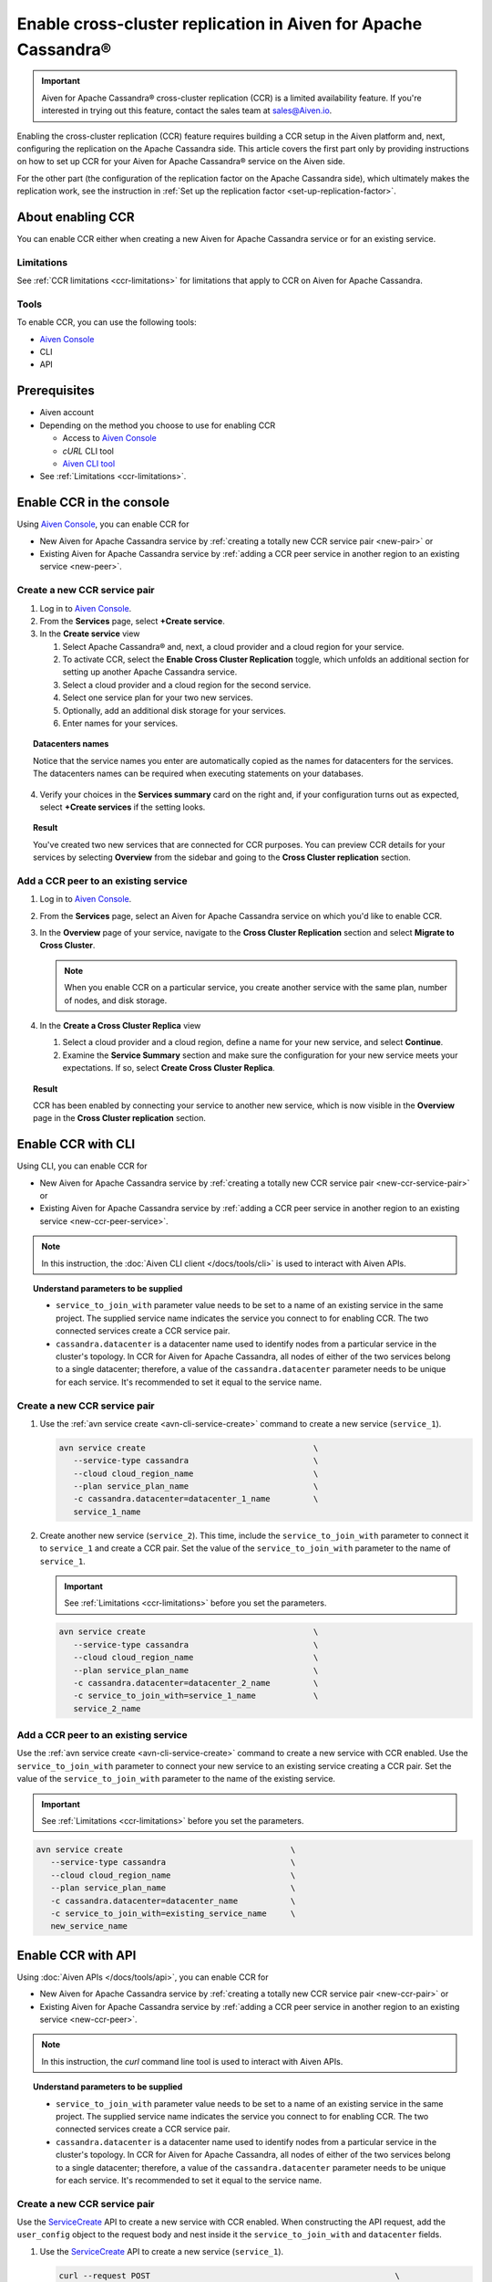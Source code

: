 Enable cross-cluster replication in Aiven for Apache Cassandra®
===============================================================

.. important::

    Aiven for Apache Cassandra® cross-cluster replication (CCR) is a limited availability feature. If you're interested in trying out this feature, contact the sales team at `sales@Aiven.io <mailto:sales@Aiven.io>`_.

Enabling the cross-cluster replication (CCR) feature requires building a CCR setup in the Aiven platform and, next, configuring the replication on the Apache Cassandra side. This article covers the first part only by providing instructions on how to set up CCR for your Aiven for Apache Cassandra® service on the Aiven side.

For the other part (the configuration of the replication factor on the Apache Cassandra side), which ultimately makes the replication work, see the instruction in :ref:`Set up the replication factor <set-up-replication-factor>`.

About enabling CCR
------------------

You can enable CCR either when creating a new Aiven for Apache Cassandra service or for an existing service.

Limitations
'''''''''''

See :ref:`CCR limitations <ccr-limitations>` for limitations that apply to CCR on Aiven for Apache Cassandra.

Tools
'''''

To enable CCR, you can use the following tools:

* `Aiven Console <https://console.aiven.io/>`_
* CLI
* API

Prerequisites
-------------

* Aiven account
* Depending on the method you choose to use for enabling CCR

  * Access to `Aiven Console <https://console.aiven.io/>`_
  * `cURL` CLI tool
  * `Aiven CLI tool <https://github.com/aiven/aiven-client>`_

* See :ref:`Limitations <ccr-limitations>`.

Enable CCR in the console
-------------------------

Using `Aiven Console <https://console.aiven.io/>`_, you can enable CCR for

* New Aiven for Apache Cassandra service by :ref:`creating a totally new CCR service pair <new-pair>` or
* Existing Aiven for Apache Cassandra service by :ref:`adding a CCR peer service in another region to an existing service <new-peer>`.

.. _new-pair:

Create a new CCR service pair
'''''''''''''''''''''''''''''

1. Log in to `Aiven Console <https://console.aiven.io/>`_.
2. From the **Services** page, select **+Create service**.
3. In the **Create service** view

   1. Select Apache Cassandra® and, next, a cloud provider and a cloud region for your service.
   2. To activate CCR, select the **Enable Cross Cluster Replication** toggle, which unfolds an additional section for setting up another Apache Cassandra service.
   3. Select a cloud provider and a cloud region for the second service.
   4. Select one service plan for your two new services.
   5. Optionally, add an additional disk storage for your services.
   6. Enter names for your services.

.. topic:: Datacenters names

   Notice that the service names you enter are automatically copied as the names for datacenters for the services. The datacenters names can be required when executing statements on your databases.

4. Verify your choices in the **Services summary** card on the right and, if your configuration turns out as expected, select **+Create services** if the setting looks.

.. topic:: Result
   
   You've created two new services that are connected for CCR purposes. You can preview CCR details for your services by selecting **Overview** from the sidebar and going to the **Cross Cluster replication** section.

.. _new-peer:

Add a CCR peer to an existing service
'''''''''''''''''''''''''''''''''''''

1. Log in to `Aiven Console <https://console.aiven.io/>`_.
2. From the **Services** page, select an Aiven for Apache Cassandra service on which you'd like to enable CCR.
3. In the **Overview** page of your service, navigate to the **Cross Cluster Replication** section and select **Migrate to Cross Cluster**.

   .. note::
      
      When you enable CCR on a particular service, you create another service with the same plan, number of nodes, and disk storage.

4. In the **Create a Cross Cluster Replica** view
   
   1. Select a cloud provider and a cloud region, define a name for your new service, and select **Continue**.
   2. Examine the **Service Summary** section and make sure the configuration for your new service meets your expectations. If so, select **Create Cross Cluster Replica**. 

.. topic:: Result
   
   CCR has been enabled by connecting your service to another new service, which is now visible in the **Overview** page in the **Cross Cluster replication** section.

Enable CCR with CLI
-------------------

Using CLI, you can enable CCR for

* New Aiven for Apache Cassandra service by :ref:`creating a totally new CCR service pair <new-ccr-service-pair>` or
* Existing Aiven for Apache Cassandra service by :ref:`adding a CCR peer service in another region to an existing service <new-ccr-peer-service>`.

.. note::
   
   In this instruction, the :doc:`Aiven CLI client </docs/tools/cli>` is used to interact with Aiven APIs.

.. topic:: Understand parameters to be supplied

   * ``service_to_join_with`` parameter value needs to be set to a name of an existing service in the same project. The supplied service name indicates the service you connect to for enabling CCR. The two connected services create a CCR service pair.
   * ``cassandra.datacenter`` is a datacenter name used to identify nodes from a particular service in the cluster's topology. In CCR for Aiven for Apache Cassandra, all nodes of either of the two services belong to a single datacenter; therefore, a value of the ``cassandra.datacenter`` parameter needs to be unique for each service. It's recommended to set it equal to the service name.

.. _new-ccr-service-pair:

Create a new CCR service pair
'''''''''''''''''''''''''''''

1. Use the :ref:`avn service create <avn-cli-service-create>` command to create a new service (``service_1``).

   .. code-block:: bash

      avn service create                                   \
         --service-type cassandra                          \
         --cloud cloud_region_name                         \
         --plan service_plan_name                          \
         -c cassandra.datacenter=datacenter_1_name         \
         service_1_name

2. Create another new service (``service_2``). This time, include the ``service_to_join_with`` parameter to connect it to ``service_1`` and create a CCR pair. Set the value of the ``service_to_join_with`` parameter to the name of ``service_1``.

   .. important::

      See :ref:`Limitations <ccr-limitations>` before you set the parameters.

   .. code-block:: bash

      avn service create                                   \
         --service-type cassandra                          \
         --cloud cloud_region_name                         \
         --plan service_plan_name                          \
         -c cassandra.datacenter=datacenter_2_name         \
         -c service_to_join_with=service_1_name            \
         service_2_name

.. _new-ccr-peer-service:

Add a CCR peer to an existing service
'''''''''''''''''''''''''''''''''''''

Use the :ref:`avn service create <avn-cli-service-create>` command to create a new service with CCR enabled. Use the ``service_to_join_with`` parameter to connect your new service to an existing service creating a CCR pair. Set the value of the ``service_to_join_with`` parameter to the name of the existing service.

.. important::

   See :ref:`Limitations <ccr-limitations>` before you set the parameters.

.. code-block:: bash

   avn service create                                   \
      --service-type cassandra                          \
      --cloud cloud_region_name                         \
      --plan service_plan_name                          \
      -c cassandra.datacenter=datacenter_name           \
      -c service_to_join_with=existing_service_name     \
      new_service_name

Enable CCR with API
-------------------

Using :doc:`Aiven APIs </docs/tools/api>`, you can enable CCR for

* New Aiven for Apache Cassandra service by :ref:`creating a totally new CCR service pair <new-ccr-pair>` or
* Existing Aiven for Apache Cassandra service by :ref:`adding a CCR peer service in another region to an existing service <new-ccr-peer>`.

.. note::
   
   In this instruction, the `curl` command line tool is used to interact with Aiven APIs.

.. topic:: Understand parameters to be supplied

   * ``service_to_join_with`` parameter value needs to be set to a name of an existing service in the same project. The supplied service name indicates the service you connect to for enabling CCR. The two connected services create a CCR service pair.
   * ``cassandra.datacenter`` is a datacenter name used to identify nodes from a particular service in the cluster's topology. In CCR for Aiven for Apache Cassandra, all nodes of either of the two services belong to a single datacenter; therefore, a value of the ``cassandra.datacenter`` parameter needs to be unique for each service. It's recommended to set it equal to the service name.

.. _new-ccr-pair:

Create a new CCR service pair
'''''''''''''''''''''''''''''

Use the `ServiceCreate <https://api.aiven.io/doc/#tag/Service/operation/ServiceCreate>`_ API to create a new service with CCR enabled. When constructing the API request, add the ``user_config`` object to the request body and nest inside it the ``service_to_join_with`` and ``datacenter`` fields.

1. Use the `ServiceCreate <https://api.aiven.io/doc/#tag/Service/operation/ServiceCreate>`_ API to create a new service (``service_1``).

   .. code-block:: bash

      curl --request POST                                                   \
         --url https://api.aiven.io/v1/project/YOUR_PROJECT_NAME/service    \
         --header 'Authorization: Bearer YOUR_BEARER_TOKEN'                 \
         --header 'content-type: application/json'                          \
         --data
            '{
               "cloud": "string",
               "plan": "string",
               "service_name": "service_1_name",
               "service_type": "cassandra"
            }'

2. Create another new service (``service_2``). This time when constructing the API request, add the ``user_config`` object to the request body and nest inside it the ``service_to_join_with`` and ``datacenter`` fields. Set the value of the ``service_to_join_with`` parameter to the name of ``service_1`` to connect both services and create a CCR pair.

   .. important::

      See :ref:`Limitations <ccr-limitations>` before you set the parameters.

   .. code-block:: bash

      curl --request POST                                                   \
         --url https://api.aiven.io/v1/project/YOUR_PROJECT_NAME/service    \
         --header 'Authorization: Bearer YOUR_BEARER_TOKEN'                 \
         --header 'content-type: application/json'                          \
         --data
            '{
               "cloud": "string",
               "plan": "string",
               "service_name": "service_2_name",
               "service_type": "cassandra",
               "user_config": {
                  "cassandra": {
                     "datacenter": "datacenter_name"
                  },
                  "service_to_join_with": "service_1_name"
               }
            }'

.. _new-ccr-peer:

Add a CCR peer to an existing service
'''''''''''''''''''''''''''''''''''''

Use the `ServiceCreate <https://api.aiven.io/doc/#tag/Service/operation/ServiceCreate>`_ API to create a new service with CCR enabled. When constructing the API request, add the ``user_config`` object to the request body and nest inside it the ``service_to_join_with`` and ``datacenter`` fields. Set the value of the ``service_to_join_with`` parameter to the name of your existing service to connect it to your new service and create a CCR pair.

.. important::

   See :ref:`Limitations <ccr-limitations>` before you set the parameters.

.. code-block:: bash

      curl --request POST                                                   \
         --url https://api.aiven.io/v1/project/YOUR_PROJECT_NAME/service    \
         --header 'Authorization: Bearer YOUR_BEARER_TOKEN'                 \
         --header 'content-type: application/json'                          \
         --data
            '{
               "cloud": "string",
               "plan": "string",
               "service_name": "new_service_name",
               "service_type": "cassandra",
               "user_config": {
                  "cassandra": {
                     "datacenter": "datacenter_name"
                  },
                  "service_to_join_with": "existing_service_name"
               }
            }'

What's next
-----------

* :doc:`Manage CCR on Aiven for Apache Cassandra </docs/products/cassandra/howto/manage-cross-cluster-replication>`
* :doc:`Disable CCR on Aiven for Apache Cassandra </docs/products/cassandra/howto/disable-cross-cluster-replication>`

Related reading
---------------

* :doc:`About cross-cluster replication on Aiven for Apache Cassandra </docs/products/cassandra/concepts/cross-cluster-replication>`
* `Multi-master Replication: Versioned Data and Tunable Consistency <https://cassandra.apache.org/doc/latest/cassandra/architecture/dynamo.html#multi-master-replication-versioned-data-and-tunable-consistency>`_
* :doc:`OpenSearch® cross-cluster replication</docs/products/opensearch/concepts/cross-cluster-replication-opensearch>`
* :doc:`Set up cross-cluster replication for OpenSearch</docs/products/opensearch/howto/setup-cross-cluster-replication-opensearch>`
* :doc:`Enabling cross-cluster replication for Apache Kafka® via Terraform</docs/tools/terraform/reference/cookbook/kafka-mirrormaker-recipe>`
